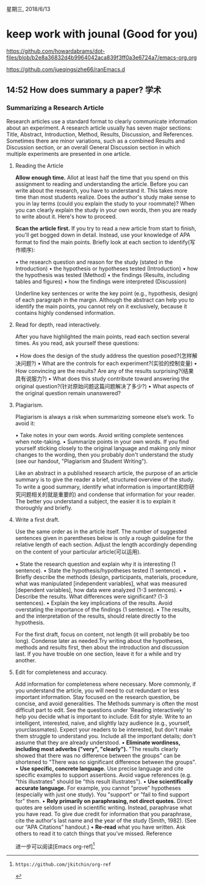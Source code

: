 星期三, 2018/6/13


* keep work with jounal (Good for you)
[[https://github.com/howardabrams/dot-files/blob/b2e8a36832d4b9964042aca839f3ff0a3e6724a7/emacs-org.org]]

[[https://github.com/jueqingsizhe66/ranEmacs.d]]

** 14:52  How does summary a  paper?                                  :学术:

***                                         Summarizing a Research Article

   Research articles use a standard format to clearly communicate information about an experiment. A
research article usually has seven major sections: Title, Abstract, Introduction, Method, Results,
Discussion, and References. Sometimes there are minor variations, such as a combined Results and
Discussion section, or an overall General Discussion section in which multiple experiments are
presented in one article.

**** Reading the Article

*Allow enough time.* Allot at least half the time that you spend on this assignment to reading and
understanding the article. Before you can write about the research, you have to understand it. This
takes more time than most students realize. Does the author's study make sense to you in lay terms
(could you explain the study to your roommate)? When you can clearly explain the study in your own
words, then you are ready to write about it. Here's how to proceed.

*Scan the article first.* If you try to read a new article from start to finish, you'll get bogged down in
detail. Instead, use your knowledge of APA format to find the main points. Briefly look at each
section to identify(写作顺序):

    • the research question and reason for the study (stated in the Introduction)
    • the hypothesis or hypotheses tested (Introduction)
    • how the hypothesis was tested (Method)
    • the findings (Results, including tables and figures)
    • how the findings were interpreted (Discussion)

Underline key sentences or write the key point (e.g., hypothesis, design) of each paragraph in the
margin. Although the abstract can help you to identify the main points, you cannot rely on it
exclusively, because it contains highly condensed information.

**** Read for depth, read interactively. 

After you have highlighted the main points, read each section several times. As you read, ask yourself these questions:

    • How does the design of the study address the question posed?(怎样解决问题?)
    • What are the controls for each experiment?(实验的控制变量)
    • How convincing are the results? Are any of the results surprising?(结果具有说服力?)
    • What does this study contribute toward answering the original question?(针对原始问题这篇问题解决了多少?)
    • What aspects of the original question remain unanswered?

**** Plagiarism. 
Plagiarism is always a risk when summarizing someone else’s work. To avoid it:

    • Take notes in your own words. Avoid writing complete sentences when note-taking.
    • Summarize points in your own words. If you find yourself sticking closely to the original
    language and making only minor changes to the wording, then you probably don't understand
    the study (see our handout, "Plagiarism and Student Writing").

Like an abstract in a published research article, the purpose of an article summary is to give the reader a brief, structured overview of the study. To write a good summary, identify what information is important(和你研究问题相关的就是重要的) and condense that information for your reader. The better you understand a subject, the easier it is to explain it thoroughly and briefly.

**** Write a first draft. 

  Use the same order as in the article itself. The number of suggested sentences given
in parentheses below is only a rough guideline for the relative length of each section. Adjust the length accordingly depending on the content of your particular article(可以运用).

    • State the research question and explain why it is interesting (1 sentence).
    • State the hypothesis/hypotheses tested (1 sentence).
    • Briefly describe the methods (design, participants, materials, procedure, what was manipulated
    [independent variables], what was measured [dependent variables], how data were analyzed
    (1-3 sentences).
    • Describe the results. What differences were significant? (1-3 sentences).
    • Explain the key implications of the results. Avoid overstating the importance of the findings (1 sentence).
    • The results, and the interpretation of the results, should relate directly to the hypothesis.

For the first draft, focus on content, not length (it will probably be too long). Condense later as needed.Try writing about the hypotheses, methods and results first, then about the introduction and discussion last. If you have trouble on one section, leave it for a while and try another.

**** Edit for completeness and accuracy. 

Add information for completeness where necessary. More commonly, if you understand the article, you will need to cut redundant or less important information.
Stay focused on the research question, be concise, and avoid generalities. The Methods summary is
often the most difficult part to edit. See the questions under 'Reading interactively' to help you decide
what is important to include.
     Edit for style. Write to an intelligent, interested, naive, and slightly lazy audience (e.g., yourself, yourclassmates). Expect your readers to be interested, but don't make them struggle to understand you.
Include all the important details; don't assume that they are already understood.
    • *Eliminate wordiness, including most adverbs ("very", "clearly").* "The results clearly showed
    that there was no difference between the groups” can be shortened to "There was no significant
    difference between the groups".
    • *Use specific, concrete language.* Use precise language and cite specific examples to support
    assertions. Avoid vague references (e.g. "this illustrates" should be "this result illustrates").
    • *Use scientifically accurate language.* For example, you cannot "prove" hypotheses (especially
    with just one study). You "support" or "fail to find support for" them.
    • *Rely primarily on paraphrasing, not direct quotes.* Direct quotes are seldom used in
    scientific writing. Instead, paraphrase what you have read. To give due credit for information
    that you paraphrase, cite the author's last name and the year of the study (Smith, 1982). (See
    our “APA Citations” handout.)
    • *Re-read* what you have written. Ask others to read it to catch things that you’ve missed.
    Reference

进一步可以阅读[Emacs org-ref][2]

[1]:Pechenik, J. (1997). A Short Guide to Writing About Biology, 3rd ed. New York: Harper Collins. 
[2]: https://github.com/jkitchin/org-ref
